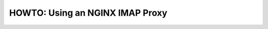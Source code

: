 .. _howto-nginx-proxy:

================================
HOWTO: Using an NGINX IMAP Proxy
================================
